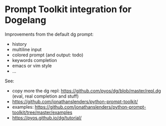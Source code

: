 * Prompt Toolkit integration for Dogelang

Improvements from the default dg prompt:
- history
- multiline input
- colored prompt (and output: todo)
- keywords completion
- emacs or vim style
- …

See:

- copy             more            the             dg            repl:
  [[https://github.com/pyos/dg/blob/master/repl.dg][https://github.com/pyos/dg/blob/master/repl.dg]] (eval, real
  completion and stuff)
- [[https://github.com/jonathanslenders/python-prompt-toolkit/][https://github.com/jonathanslenders/python-prompt-toolkit/]]
- examples: [[https://github.com/jonathanslenders/python-prompt-toolkit/tree/master/examples][https://github.com/jonathanslenders/python-prompt-toolkit/tree/master/examples]]
- [[https://pyos.github.io/dg/tutorial/][https://pyos.github.io/dg/tutorial/]]
